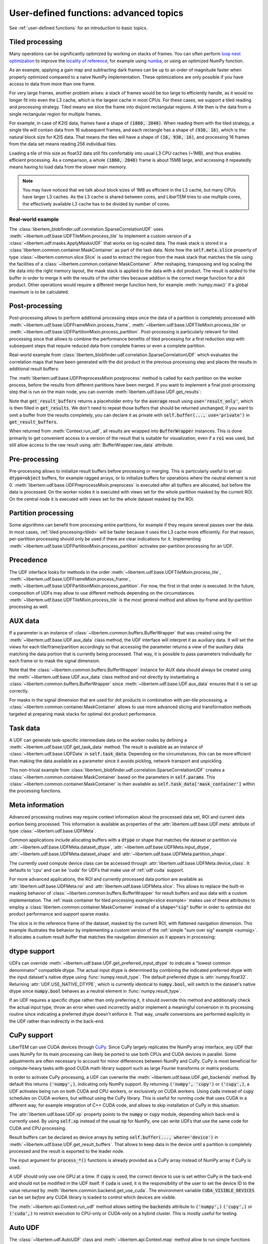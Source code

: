 .. _`advanced udf`:

User-defined functions: advanced topics
=======================================

.. testsetup:: *

    import numpy as np
    from libertem import api
    from libertem.executor.inline import InlineJobExecutor

    ctx = api.Context(executor=InlineJobExecutor())
    data = np.random.random((16, 16, 32, 32)).astype(np.float32)
    dataset = ctx.load("memory", data=data, sig_dims=2)
    roi = np.random.choice([True, False], dataset.shape.nav)

See :ref:`user-defined functions` for an introduction to basic topics.

.. _tiled:

Tiled processing
----------------

Many operations can be significantly optimized by working on stacks of frames.
You can often perform `loop nest optimization <https://en.wikipedia.org/wiki/Loop_nest_optimization>`_
to improve the `locality of reference <https://en.wikipedia.org/wiki/Locality_of_reference>`_,
for example using `numba <https://numba.pydata.org/>`_, or using an optimized NumPy function.

As an example, applying a gain map and subtracting dark frames can be up to an order of magnitude
faster when properly optimized compared to a naive NumPy implementation.
These optimizations are only possible if you have access to data
from more than one frame.

For very large frames, another problem arises: a stack of frames would be too large to efficiently handle,
as it would no longer fit into even the L3 cache, which is the largest cache in most CPUs. For these
cases, we support a tiled reading and processing strategy. Tiled means we slice the frame into
disjoint rectangular regions. A tile then is the data from a single rectangular region
for multiple frames.

For example, in case of K2IS data, frames have a shape of :code:`(1860, 2048)`. When reading them
with the tiled strategy, a single tile will contain data from 16 subsequent frames, and each
rectangle has a shape of :code:`(930, 16)`, which is the natural block size for K2IS data.
That means the tiles will have a shape of :code:`(16, 930, 16)`, and processing 16 frames from the data set
means reading 256 individual tiles.

Loading a tile of this size as float32 data
still fits comfortably into usual L3 CPU caches (~1MB), and thus enables efficient processing.
As a comparison, a whole :code:`(1860, 2048)` frame is about 15MB large, and accessing it repeatedly
means having to load data from the slower main memory.

.. note::
    You may have noticed that we talk about block sizes of 1MB as efficient in the L3 cache,
    but many CPUs have larger L3 caches. As the L3 cache is shared between cores, and LiberTEM tries
    to use multiple cores, the effectively available L3 cache has to be divided by number of cores.

.. _`slice example`:

Real-world example
~~~~~~~~~~~~~~~~~~

The :class:`libertem_blobfinder.udf.correlation.SparseCorrelationUDF` uses
:meth:`~libertem.udf.base.UDFTileMixin.process_tile` to implement a custom version of
a :class:`~libertem.udf.masks.ApplyMasksUDF` that works on log-scaled data. The
mask stack is stored in a :class:`libertem.common.container.MaskContainer` as part of
the task data. Note how the :code:`self.meta.slice` property of type
:class:`~libertem.common.slice.Slice` is used to extract the region from the mask
stack that matches the tile using the facilities of a
:class:`~libertem.common.container.MaskContainer`. After reshaping, transposing and log
scaling the tile data into the right memory layout, the mask stack is applied to
the data with a dot product. The result is *added* to the buffer in order to
merge it with the results of the other tiles because addition is the correct
merge function for a dot product. Other operations would require a different
merge function here, for example :meth:`numpy.max()` if a global maximum is to
be calculated.

.. testsetup::

    from libertem_blobfinder.base.correlation import log_scale

.. testcode::

    def process_tile(self, tile):
        tile_slice = self.meta.slice
        c = self.task_data['mask_container']
        tile_t = np.zeros(
            (np.prod(tile.shape[1:]), tile.shape[0]),
            dtype=tile.dtype
        )
        log_scale(tile.reshape((tile.shape[0], -1)).T, out=tile_t)

        sl = c.get(key=tile_slice, transpose=False)
        self.results.corr[:] += sl.dot(tile_t).T

Post-processing
---------------

Post-processing allows to perform additional processing steps once the data of a
partition is completely processed with
:meth:`~libertem.udf.base.UDFFrameMixin.process_frame`,
:meth:`~libertem.udf.base.UDFTileMixin.process_tile` or
:meth:`~libertem.udf.base.UDFPartitionMixin.process_partition`. Post-processing is
particularly relevant for tiled processing since that allows to combine the
performance benefits of tiled processing for a first reduction step with
subsequent steps that require reduced data from complete frames or even a
complete partition.

Real-world example from
:class:`libertem_blobfinder.udf.correlation.SparseCorrelationUDF` which
evaluates the correlation maps that have been generated with the dot product in
the previous processing step and places the results in additional result
buffers:

.. testsetup::

    from libertem_blobfinder.base.correlation import evaluate_correlations

.. testcode::

    def postprocess(self):
        steps = 2 * self.params.steps + 1
        corrmaps = self.results.corr.reshape((
            -1,  # frames
            len(self.params.peaks),  # peaks
            steps,  # Y steps
            steps,  # X steps
        ))
        peaks = self.params.peaks
        (centers, refineds, peak_values, peak_elevations) = self.output_buffers()
        for f in range(corrmaps.shape[0]):
            evaluate_correlations(
                corrs=corrmaps[f], peaks=peaks, crop_size=self.params.steps,
                out_centers=centers[f], out_refineds=refineds[f],
                out_heights=peak_values[f], out_elevations=peak_elevations[f]
            )

The :meth:`libertem.udf.base.UDFPreprocessMixin.postprocess` method is called
for each partition on the worker process, before the results from different
partitions have been merged. If you want to implement a final post-processing
step that is run on the main node, you can override
:meth:`libertem.udf.base.UDF.get_results`:

.. testsetup::

    from libertem.udf import UDF

.. testcode::

    class AverageUDF(UDF):
        """
        Like SumUDF, but also computes the average
        """
        def get_result_buffers(self):
            return {
                'sum': self.buffer(kind='sig', dtype=np.float32),
                'num_frames': self.buffer(kind='single', dtype=np.uint64),
                'average': self.buffer(kind='sig', dtype=np.float32, use='result_only'),
            }

        def process_frame(self, frame):
            self.results.sum[:] += frame
            self.results.num_frames[:] += 1

        def merge(self, dest, src):
            dest.sum[:] += src.sum
            dest.num_frames[:] += src.num_frames

        def get_results(self):
            return {
                # NOTE: 'sum' omitted here, will be returned unchanged
                'average': self.results.sum / self.results.num_frames,
            }

    ctx.run_udf(dataset=dataset, udf=AverageUDF())

Note that :code:`get_result_buffers` returns a placeholder entry for the :code:`average`
result using :code:`use='result_only'`, which is then filled in :code:`get_results`.
We don't need to repeat those buffers that should be returned unchanged; if you want
to omit a buffer from the results completely, you can declare it as private with
:code:`self.buffer(..., use='private')` in :code:`get_result_buffers`.

When returned from :meth:`Context.run_udf`, all results are wrapped into :code:`BufferWrapper`
instances. This is done primarily to get convenient access to a version of the result that is
suitable for visualization, even if a :code:`roi` was used, but still allow access to the
raw result using :attr:`BufferWrapper.raw_data` attribute.

.. versionadded:: 0.7.0
   :meth:`UDF.get_results` and the :code:`use` argument for :meth:`UDF.buffer` were added.


Pre-processing
---------------

Pre-processing allows to initialize result buffers before processing or merging.
This is particularly useful to set up :code:`dtype=object` buffers, for example
ragged arrays, or to initialize buffers for operations where the neutral element
is not 0. :meth:`libertem.udf.base.UDFPreprocessMixin.preprocess` is executed after
all buffers are allocated, but before the data is processed. On the worker nodes
it is executed with views set for the whole partition masked by the current ROI.
On the central node it is executed with views set for the whole dataset masked
by the ROI. 

.. versionadded:: 0.3.0

.. versionchanged:: 0.5.0
    :meth:`libertem.udf.base.UDFPreprocessMixin.preprocess` is executed on the main
    node, too. Views for aux data are set correctly on the main node. Previously,
    it was only executed on the worker nodes.

Partition processing
--------------------

Some algorithms can benefit from processing entire partitions, for example if
they require several passes over the data. In most cases, :ref:`tiled
processing<tiled>` will be faster because it uses the L3 cache more efficiently.
For that reason, per-partition processing should only be used if there are clear
indications for it. Implementing
:meth:`~libertem.udf.base.UDFPartitionMixin.process_partition` activates
per-partition processing for an UDF.

Precedence
----------

The UDF interface looks for methods in the order
:meth:`~libertem.udf.base.UDFTileMixin.process_tile`,
:meth:`~libertem.udf.base.UDFFrameMixin.process_frame`,
:meth:`~libertem.udf.base.UDFPartitionMixin.process_partition`. For now, the first in
that order is executed. In the future, composition of UDFs may allow to use
different methods depending on the circumstances.
:meth:`~libertem.udf.base.UDFTileMixin.process_tile` is the most general method and
allows by-frame and by-partition processing as well.

AUX data
--------

If a parameter is an instance of :class:`~libertem.common.buffers.BufferWrapper`
that was created using the :meth:`~libertem.udf.base.UDF.aux_data` class method, the
UDF interface will interpret it as auxiliary data. It will set the views for
each tile/frame/partition accordingly so that accessing the parameter returns a
view of the auxiliary data matching the data portion that is currently being
processed. That way, it is possible to pass parameters individually for each
frame or to mask the signal dimension.

Note that the :class:`~libertem.common.buffers.BufferWrapper` instance for AUX
data should always be created using the :meth:`~libertem.udf.base.UDF.aux_data` class
method and not directly by instantiating a
:class:`~libertem.common.buffers.BufferWrapper` since
:meth:`~libertem.udf.base.UDF.aux_data` ensures that it is set up correctly.

For masks in the signal dimension that are used for dot products in combination
with per-tile processing, a :class:`~libertem.common.container.MaskContainer` allows
to use more advanced slicing and transformation methods targeted at preparing
mask stacks for optimal dot product performance.

Task data
---------

A UDF can generate task-specific intermediate data on the worker nodes by
defining a :meth:`~libertem.udf.base.UDF.get_task_data` method. The result is
available as an instance of :class:`~libertem.udf.base.UDFData` in
:code:`self.task_data`. Depending on the circumstances, this can be more
efficient than making the data available as a parameter since it avoids
pickling, network transport and unpickling.

This non-trivial example from
:class:`libertem_blobfinder.udf.correlation.SparseCorrelationUDF` creates
a :class:`~libertem.common.container.MaskContainer` based on the parameters in
:code:`self.params`. This :class:`~libertem.common.container.MaskContainer` is then
available as :code:`self.task_data['mask_container']` within the processing
functions.

.. testsetup::

    from libertem.common.container import MaskContainer
    import libertem.masks as masks

.. testcode::

    def get_task_data(self):
        match_pattern = self.params.match_pattern
        crop_size = match_pattern.get_crop_size()
        size = (2 * crop_size + 1, 2 * crop_size + 1)
        template = match_pattern.get_mask(sig_shape=size)
        steps = self.params.steps
        peak_offsetY, peak_offsetX = np.mgrid[-steps:steps + 1, -steps:steps + 1]

        offsetY = self.params.peaks[:, 0, np.newaxis, np.newaxis] + peak_offsetY - crop_size
        offsetX = self.params.peaks[:, 1, np.newaxis, np.newaxis] + peak_offsetX - crop_size

        offsetY = offsetY.flatten()
        offsetX = offsetX.flatten()

        stack = functools.partial(
            masks.sparse_template_multi_stack,
            mask_index=range(len(offsetY)),
            offsetX=offsetX,
            offsetY=offsetY,
            template=template,
            imageSizeX=self.meta.dataset_shape.sig[1],
            imageSizeY=self.meta.dataset_shape.sig[0]
        )
        # CSC matrices in combination with transposed data are fastest
        container = MaskContainer(mask_factories=stack, dtype=np.float32,
            use_sparse='scipy.sparse.csc')

        kwargs = {
            'mask_container': container,
            'crop_size': crop_size,
        }
        return kwargs

.. testcleanup::

    from libertem_blobfinder.udf.correlation import SparseCorrelationUDF
    from libertem_blobfinder.common.patterns import RadialGradient

    class TestUDF(SparseCorrelationUDF):
        pass

    # Override methods with functions that are defined above

    TestUDF.process_tile = process_tile
    TestUDF.postprocess = postprocess
    TestUDF.get_task_data = get_task_data

    u = TestUDF(
        peaks=np.array([(8, 8)]),
        match_pattern=RadialGradient(2),
        steps=3
    )
    ctx.run_udf(dataset=dataset, udf=u)

Meta information
----------------

Advanced processing routines may require context information about the processed
data set, ROI and current data portion being processed. This information is
available as properties of the :attr:`libertem.udf.base.UDF.meta` attribute of type
:class:`~libertem.udf.base.UDFMeta`.

Common applications include allocating buffers with a :code:`dtype` or shape
that matches the dataset or partition via
:attr:`~libertem.udf.base.UDFMeta.dataset_dtype`,
:attr:`~libertem.udf.base.UDFMeta.input_dtype`,
:attr:`~libertem.udf.base.UDFMeta.dataset_shape` and
:attr:`~libertem.udf.base.UDFMeta.partition_shape`.

The currently used compute device class can be accessed through
:attr:`libertem.udf.base.UDFMeta.device_class`. It defaults to 'cpu' and can be 'cuda'
for UDFs that make use of :ref:`udf cuda` support.

For more advanced applications, the ROI and currently processed data portion are
available as :attr:`libertem.udf.base.UDFMeta.roi` and
:attr:`libertem.udf.base.UDFMeta.slice`. This allows to replace the built-in masking
behavior of :class:`~libertem.common.buffers.BufferWrapper` for result buffers
and aux data with a custom implementation. The :ref:`mask container for tiled
processing example<slice example>` makes use of these attributes to employ a
:class:`libertem.common.container.MaskContainer` instead of a :code:`shape="sig"`
buffer in order to optimize dot product performance and support sparse masks.

The slice is in the reference frame of the dataset, masked by the current ROI,
with flattened navigation dimension. This example illustrates the behavior by
implementing a custom version of the :ref:`simple "sum over sig" example
<sumsig>`. It allocates a custom result buffer that matches the navigation
dimension as it appears in processing:

.. testcode::

    import numpy as np

    from libertem.udf import UDF

    class PixelsumUDF(UDF):
        def get_result_buffers(self):
            if self.meta.roi is not None:
                navsize = np.count_nonzero(self.meta.roi)
            else:
                navsize = np.prod(self.meta.dataset_shape.nav)
            return {
                'pixelsum_nav_raw': self.buffer(
                    kind="single",
                    dtype=self.meta.dataset_dtype,
                    extra_shape=(navsize, ),
                )
            }

        def merge(self, dest, src):
            dest['pixelsum_nav_raw'][:] += src['pixelsum_nav_raw']

        def process_frame(self, frame):
            np_slice = self.meta.slice.get(nav_only=True)
            self.results.pixelsum_nav_raw[np_slice] = np.sum(frame)

.. testcleanup::

    pixelsum = PixelsumUDF()
    res = ctx.run_udf(dataset=dataset, udf=pixelsum, roi=roi)

    assert np.allclose(res['pixelsum_nav_raw'].data, dataset.data[roi].sum(axis=(1, 2)))

.. _`udf dtype`:

dtype support
-------------

UDFs can override :meth:`~libertem.udf.base.UDF.get_preferred_input_dtype` to
indicate a "lowest common denominator" compatible dtype. The actual input dtype
is determined by combining the indicated preferred dtype with the input
dataset's native dtype using :func:`numpy.result_type`. The default preferred
dtype is :attr:`numpy.float32`. Returning :attr:`UDF.USE_NATIVE_DTYPE`, which is
currently identical to :code:`numpy.bool`, will switch to the dataset's native
dtype since :code:`numpy.bool` behaves as a neutral element in
:func:`numpy.result_type`.

If an UDF requires a specific dtype rather than only preferring it, it should
override this method and additionally check the actual input type, throw an
error when used incorrectly and/or implement a meaningful conversion in its
processing routine since indicating a preferred dtype doesn't enforce it. That
way, unsafe conversions are performed explicitly in the UDF rather than
indirectly in the back-end.

.. versionadded:: 0.4.0

.. _`udf cuda`:

CuPy support
------------

LiberTEM can use CUDA devices through `CuPy <https://cupy.chainer.org/>`_. Since
CuPy largely replicates the NumPy array interface, any UDF that uses NumPy for
its main processing can likely be ported to use both CPUs and CUDA devices in
parallel. Some adjustments are often necessary to account for minor differences
between NumPy and CuPy. CuPy is most beneficial for compute-heavy tasks with
good CUDA math library support such as large Fourier transforms or matrix
products.

In order to activate CuPy processing, a UDF can overwrite the
:meth:`~libertem.udf.base.UDF.get_backends` method. By default this returns
:code:`('numpy',)`, indicating only NumPy support. By returning :code:`('numpy',
'cupy')` or :code:`('cupy',)`, a UDF activates being run on both CUDA and CPU
workers, or exclusively on CUDA workers. Using :code:`cuda` instead of
:code:`cupy` schedules on CUDA workers, but without using the CuPy library. This
is useful for running code that uses CUDA in a different way, for example
integration of C++ CUDA code, and allows to skip installation of CuPy in this
situation.

The :attr:`libertem.udf.base.UDF.xp` property points to the :code:`numpy` or
:code:`cupy` module, depending which back-end is currently used. By using
:code:`self.xp` instead of the usual :code:`np` for NumPy, one can write UDFs
that use the same code for CUDA and CPU processing.

Result buffers can be declared as device arrays by setting
:code:`self.buffer(..., where='device')` in
:meth:`~libertem.udf.base.UDF.get_result_buffers`. That allows to keep data in
the device until a partition is completely processed and the result is exported
to the leader node.

The input argument for :code:`process_*()` functions is already provided as a
CuPy array instead of NumPy array if CuPy is used.

A UDF should only use one GPU at a time. If :code:`cupy` is used, the correct
device to use is set within CuPy in the back-end and should not be modified in
the UDF itself. If :code:`cuda` is used, it is the responsibility of the user to
set the device ID to the value returned by
:meth:`libertem.common.backend.get_use_cuda`. The environment variable
:code:`CUDA_VISIBLE_DEVICES` can be set `before` any CUDA library is loaded to
control which devices are visible.

The :meth:`~libertem.api.Context.run_udf` method allows setting the
:code:`backends` attribute to :code:`('numpy',)` :code:`('cupy',)` or :code:`('cuda',)` to
restrict execution to CPU-only or CUDA-only on a hybrid cluster. This is mostly
useful for testing.

.. versionadded:: 0.6.0

.. _auto UDF:

Auto UDF
--------

The :class:`~libertem.udf.AutoUDF` class and :meth:`~libertem.api.Context.map`
method allow to run simple functions that accept a frame as the only parameter
with an auto-generated :code:`kind="nav"` result buffer over a dataset ad-hoc
without defining an UDF class. For more advanced processing, such as custom
merge functions, post-processing or performance optimization through tiled
processing, defining an UDF class is required.

As an alternative to Auto UDF, you can use the
:meth:`~libertem.contrib.daskadapter.make_dask_array` method to create
a `dask.array <https://docs.dask.org/en/latest/array.html>`_ from
a :class:`~libertem.io.dataset.base.DataSet` to perform calculations. See
:ref:`Integration with Dask arrays<daskarray>` for more details.

The :class:`~libertem.udf.AutoUDF` class determines the output shape and type
by calling the function with a mock-up frame of the same type and shape as
a real detector frame and converting the return value to a NumPy array. The
:code:`extra_shape` and :code:`dtype` parameters for the result buffer are
derived automatically from this NumPy array.

Additional constant parameters can be passed to the function via
:meth:`functools.partial`, for example. The return value should be much smaller
than the input size for this to work efficiently.

Example: Calculate sum over the last signal axis.

.. testcode::

    import functools

    result = ctx.map(
        dataset=dataset,
        f=functools.partial(np.sum, axis=-1)
    )

    # or alternatively:
    from libertem.udf import AutoUDF

    udf = AutoUDF(f=functools.partial(np.sum, axis=-1))
    result = ctx.run_udf(dataset=dataset, udf=udf)

